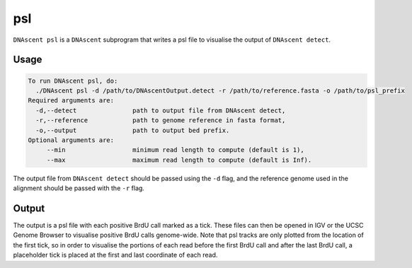 .. _psl:

psl
===============================

``DNAscent psl`` is a ``DNAscent`` subprogram that writes a psl file to visualise the output of ``DNAscent detect``.

Usage
-----

.. code-block:: console

   To run DNAscent psl, do:
     ./DNAscent psl -d /path/to/DNAscentOutput.detect -r /path/to/reference.fasta -o /path/to/psl_prefix
   Required arguments are:
     -d,--detect               path to output file from DNAscent detect,
     -r,--reference            path to genome reference in fasta format,
     -o,--output               path to output bed prefix.
   Optional arguments are:
        --min                  minimum read length to compute (default is 1),
        --max                  maximum read length to compute (default is Inf).

The output file from ``DNAscent detect`` should be passed using the ``-d`` flag, and the reference genome used in the alignment should be passed with the ``-r`` flag.


Output
------

The output is a psl file with each positive BrdU call marked as a tick.  These files can then be opened in IGV or the UCSC Genome Browser to visualise positive BrdU calls genome-wide.  Note that psl tracks are only plotted from the location of the first tick, so in order to visualise the portions of each read before the first BrdU call and after the last BrdU call, a placeholder tick is placed at the first and last coordinate of each read.
